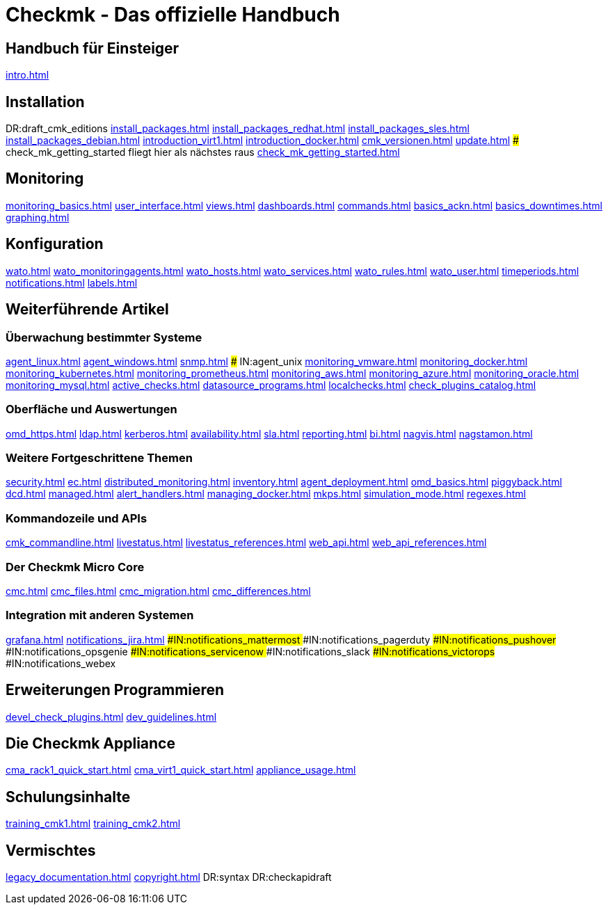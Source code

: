 = Checkmk - Das offizielle Handbuch

== Handbuch für Einsteiger
link:intro.html[]

== Installation
DR:draft_cmk_editions
link:install_packages.html[]
link:install_packages_redhat.html[]
link:install_packages_sles.html[]
link:install_packages_debian.html[]
link:introduction_virt1.html[]
link:introduction_docker.html[]
link:cmk_versionen.html[]
link:update.html[]
### check_mk_getting_started fliegt hier als nächstes raus
link:check_mk_getting_started.html[]

== Monitoring

link:monitoring_basics.html[]
link:user_interface.html[]
link:views.html[]
link:dashboards.html[]
link:commands.html[]
link:basics_ackn.html[]
link:basics_downtimes.html[]
link:graphing.html[]

== Konfiguration

link:wato.html[]
link:wato_monitoringagents.html[]
link:wato_hosts.html[]
link:wato_services.html[]
link:wato_rules.html[]
link:wato_user.html[]
link:timeperiods.html[]
link:notifications.html[]
link:labels.html[]

== Weiterführende Artikel

=== Überwachung bestimmter Systeme

link:agent_linux.html[]
link:agent_windows.html[]
link:snmp.html[]
### IN:agent_unix
link:monitoring_vmware.html[]
link:monitoring_docker.html[]
link:monitoring_kubernetes.html[]
link:monitoring_prometheus.html[]
link:monitoring_aws.html[]
link:monitoring_azure.html[]
link:monitoring_oracle.html[]
link:monitoring_mysql.html[]
link:active_checks.html[]
link:datasource_programs.html[]
link:localchecks.html[]
link:check_plugins_catalog.html[]

=== Oberfläche und Auswertungen

link:omd_https.html[]
link:ldap.html[]
link:kerberos.html[]
link:availability.html[]
link:sla.html[]
link:reporting.html[]
link:bi.html[]
link:nagvis.html[]
link:nagstamon.html[]

=== Weitere Fortgeschrittene Themen

link:security.html[]
link:ec.html[]
link:distributed_monitoring.html[]
link:inventory.html[]
link:agent_deployment.html[]
link:omd_basics.html[]
link:piggyback.html[]
link:dcd.html[]
link:managed.html[]
link:alert_handlers.html[]
link:managing_docker.html[]
link:mkps.html[]
link:simulation_mode.html[]
link:regexes.html[]

=== Kommandozeile und APIs

link:cmk_commandline.html[]
link:livestatus.html[]
link:livestatus_references.html[]
link:web_api.html[]
link:web_api_references.html[]


=== Der Checkmk Micro Core

link:cmc.html[]
link:cmc_files.html[]
link:cmc_migration.html[]
link:cmc_differences.html[]

=== Integration mit anderen Systemen

link:grafana.html[]
link:notifications_jira.html[]
###IN:notifications_mattermost
###IN:notifications_pagerduty
###IN:notifications_pushover
###IN:notifications_opsgenie
###IN:notifications_servicenow
###IN:notifications_slack
###IN:notifications_victorops
###IN:notifications_webex

== Erweiterungen Programmieren

link:devel_check_plugins.html[]
link:dev_guidelines.html[]

[#cma]
== Die Checkmk Appliance

link:cma_rack1_quick_start.html[]
link:cma_virt1_quick_start.html[]
link:appliance_usage.html[]

== Schulungsinhalte

link:training_cmk1.html[]
link:training_cmk2.html[]

== Vermischtes

link:legacy_documentation.html[]
link:copyright.html[]
DR:syntax
DR:checkapidraft
